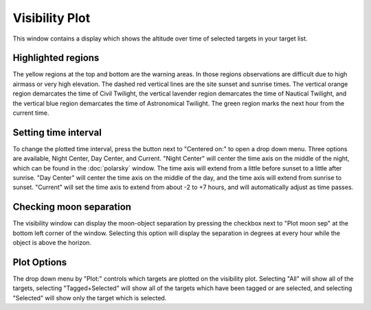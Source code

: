 +++++++++++++++
Visibility Plot
+++++++++++++++

This window contains a display which shows the altitude over time of 
selected targets in your target list.

.. image:: figures/Visibility2.*

.. .. note:: This window will be blank if there are no targets selected. 

===================
Highlighted regions
===================

The yellow regions at the top and bottom are the warning areas. In those 
regions observations are difficult due to high airmass or very high elevation. 
The dashed red vertical lines are the site sunset and sunrise times. The 
vertical orange region demarcates the time of Civil Twilight, the vertical 
lavender region demarcates the time of Nautical Twilight, and the vertical 
blue region demarcates the time of Astronomical Twilight. The green region 
marks the next hour from the current time. 

=====================
Setting time interval
=====================

To change the plotted time interval, press the button next to "Centered on:" 
to open a drop down menu. Three options are available, Night Center, 
Day Center, and Current. "Night Center" will center the time axis on the middle 
of the night, which can be found in the :doc:`polarsky` window. The time axis 
will extend from a little before sunset to a little after sunrise. "Day 
Center" will center the time axis on the middle of the day, and the time 
axis will extend from sunrise to sunset. "Current" will set the time axis 
to extend from about -2 to +7 hours, and will automatically adjust as time 
passes.

========================
Checking moon separation
========================

The visibility window can display the moon-object separation by pressing the 
checkbox next to "Plot moon sep" at the bottom left corner of the window. 
Selecting this option will display the separation in degrees at every hour 
while the object is above the horizon.  

============
Plot Options
============

The drop down menu by "Plot:" controls which targets are plotted on the 
visibility plot. Selecting "All" will show all of the targets, 
selecting "Tagged+Selected" will show all of the targets which have been 
tagged or are selected, and selecting "Selected" will show only the 
target which is selected.
